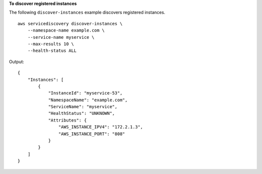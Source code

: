 **To discover registered instances**

The following ``discover-instances`` example discovers registered instances. ::

    aws servicediscovery discover-instances \
        --namespace-name example.com \
        --service-name myservice \
        --max-results 10 \
        --health-status ALL

Output::

    {
        "Instances": [
            {
                "InstanceId": "myservice-53",
                "NamespaceName": "example.com",
                "ServiceName": "myservice",
                "HealthStatus": "UNKNOWN",
                "Attributes": {
                    "AWS_INSTANCE_IPV4": "172.2.1.3",
                    "AWS_INSTANCE_PORT": "808"
                }
            }
        ]
    }

